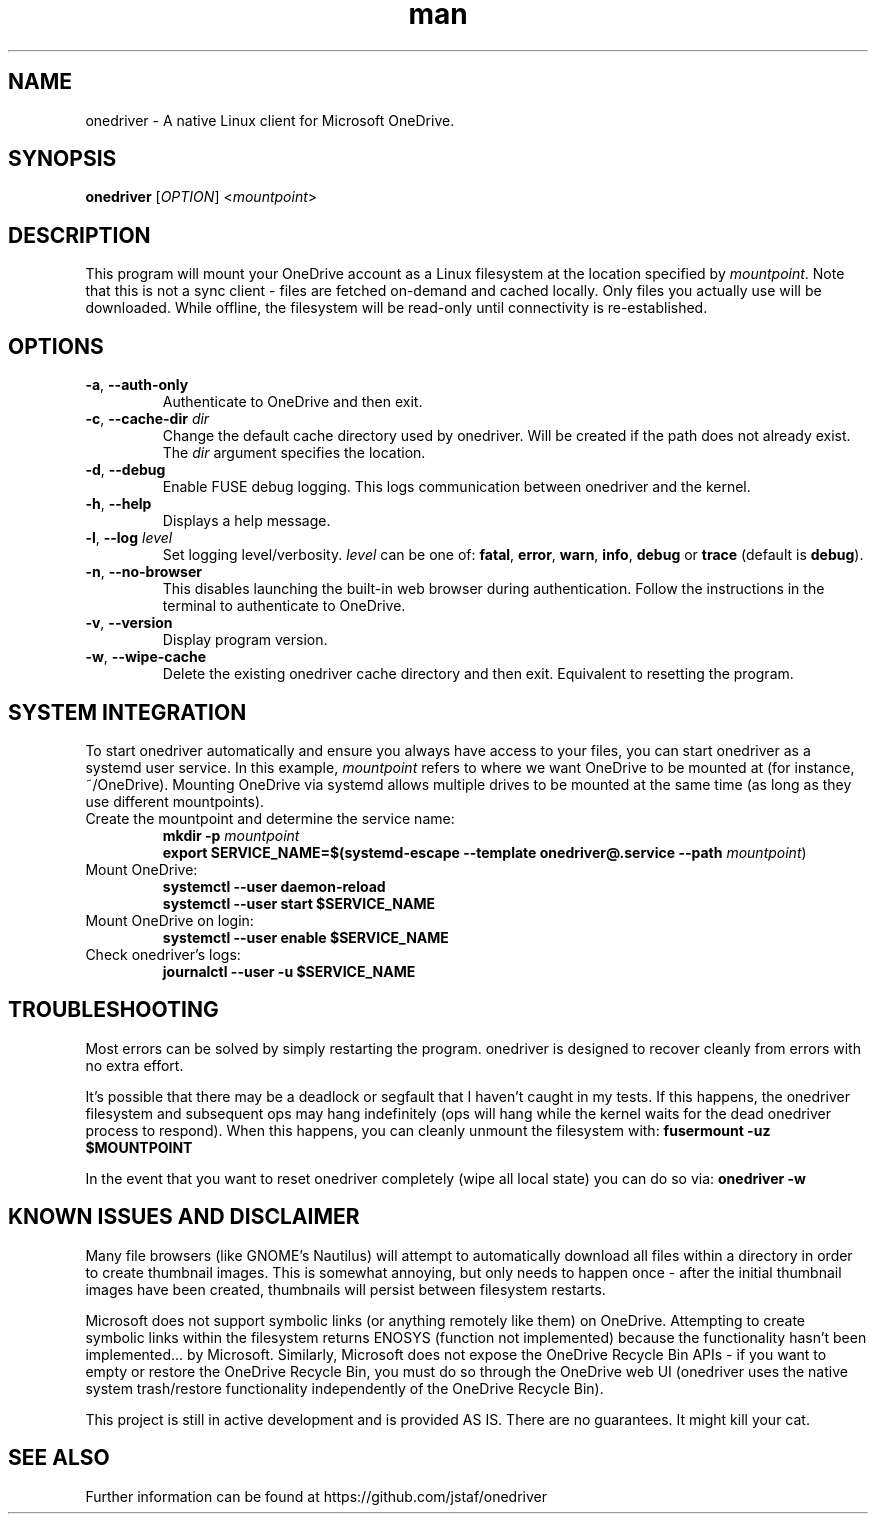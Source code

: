 .\" Manpage for onedriver

.TH man 1 "Nov 2021" "0.12.0" "onedriver man page"

.SH NAME
onedriver \- A native Linux client for Microsoft OneDrive.


.SH SYNOPSIS
.BR onedriver " [" \fIOPTION\fR "] <\fImountpoint\fR>


.SH DESCRIPTION
This program will mount your OneDrive account as a Linux filesystem at the
location specified by \fImountpoint\fR. Note that this is not a sync client -
files are fetched on-demand and cached locally. Only files you actually use will
be downloaded. While offline, the filesystem will be read-only until
connectivity is re-established.


.SH OPTIONS

.TP
.BR \-a , " \-\-auth-only"
Authenticate to OneDrive and then exit.

.TP
.BR \-c , " \-\-cache\-dir " \fIdir
Change the default cache directory used by onedriver. Will be created if the path does not already exist. The \fIdir\fR argument specifies the location. 

.TP
.BR \-d , " \-\-debug"
Enable FUSE debug logging. This logs communication between onedriver and the kernel.

.TP
.BR \-h , " \-\-help"
Displays a help message.

.TP
.BR \-l , " \-\-log "\fIlevel
Set logging level/verbosity. \fIlevel\fR can be one of: 
.BR fatal ", " error ", " warn ", " info ", " debug " or " trace " (default is " debug ")."

.TP
.BR \-n , " \-\-no\-browser"
This disables launching the built-in web browser during authentication. Follow the instructions in the terminal to authenticate to OneDrive.

.TP
.BR \-v , " \-\-version"
Display program version.

.TP
.BR \-w , " \-\-wipe-cache"
Delete the existing onedriver cache directory and then exit. Equivalent to resetting the program.


.SH SYSTEM INTEGRATION
To start onedriver automatically and ensure you always have access to your
files, you can start onedriver as a systemd user service. In this example,
\fImountpoint\fR refers to where we want OneDrive to be mounted at (for
instance, ~/OneDrive). Mounting OneDrive via systemd allows multiple drives to
be mounted at the same time (as long as they use different mountpoints).


.TP
Create the mountpoint and determine the service name:
.nf
\fB
mkdir -p \fImountpoint\fR  
\fB
export SERVICE_NAME=$(systemd-escape --template onedriver@.service --path \fImountpoint\fR)
\fR
.fi

.TP
Mount OneDrive:
.nf
\fB
systemctl --user daemon-reload
systemctl --user start $SERVICE_NAME
\fR
.fi

.TP
Mount OneDrive on login:
.nf
\fB
systemctl --user enable $SERVICE_NAME
\fR
.fi

.TP
Check onedriver's logs:
.nf
\fB
journalctl --user -u $SERVICE_NAME
\fR
.fi


.SH TROUBLESHOOTING

Most errors can be solved by simply restarting the program. onedriver is
designed to recover cleanly from errors with no extra effort.

It's possible that there may be a deadlock or segfault that I haven't caught in 
my tests. If this happens, the onedriver filesystem and subsequent ops may hang
indefinitely (ops will hang while the kernel waits for the dead onedriver 
process to respond). When this happens, you can cleanly unmount the filesystem 
with: \fBfusermount -uz $MOUNTPOINT\fR


In the event that you want to reset onedriver completely (wipe all local state)
you can do so via: \fBonedriver -w\fR


.SH KNOWN ISSUES AND DISCLAIMER

Many file browsers (like GNOME's Nautilus) will attempt to automatically 
download all files within a directory in order to create thumbnail images.
This is somewhat annoying, but only needs to happen once - after the initial
thumbnail images have been created, thumbnails will persist between
filesystem restarts.

Microsoft does not support symbolic links (or anything remotely like them) on
OneDrive. Attempting to create symbolic links within the filesystem returns
ENOSYS (function not implemented) because the functionality hasn't been
implemented... by Microsoft. Similarly, Microsoft does not expose the OneDrive
Recycle Bin APIs - if you want to empty or restore the OneDrive Recycle Bin, you
must do so through the OneDrive web UI (onedriver uses the native system
trash/restore functionality independently of the OneDrive Recycle Bin).

This project is still in active development and is provided AS IS. There are no
guarantees. It might kill your cat.


.SH SEE ALSO
Further information can be found at https://github.com/jstaf/onedriver

